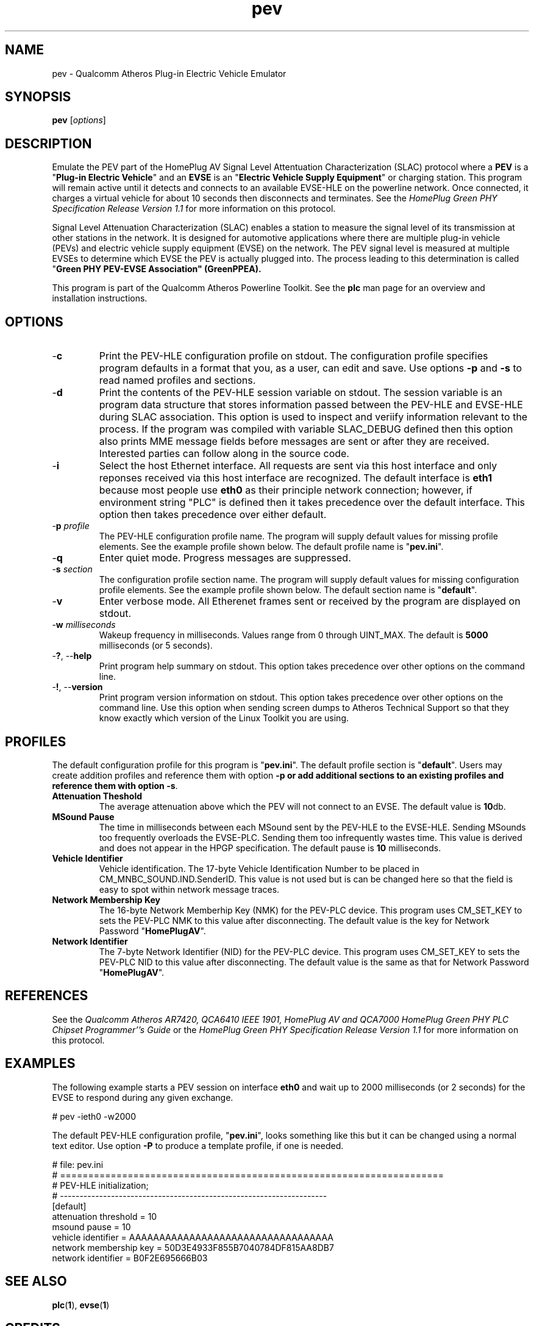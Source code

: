 .TH pev 1 "November 2013" "open-plc-utils-0.0.3" "Qualcomm Atheros Open Powerline Toolkit"

.SH NAME
pev - Qualcomm Atheros Plug-in Electric Vehicle Emulator

.SH SYNOPSIS
.BR pev
.RI [ options ] 

.SH DESCRIPTION
Emulate the PEV part of the HomePlug AV Signal Level Attentuation Characterization (SLAC) protocol where a \fBPEV\fR is a "\fBPlug-in Electric Vehicle\fR" and an \fBEVSE\fR is an "\fBElectric Vehicle Supply Equipment\fR" or charging station.
This program will remain active until it detects and connects to an available EVSE-HLE on the powerline network.
Once connected, it charges a virtual vehicle for about 10 seconds then disconnects and terminates.
See the \fIHomePlug Green PHY Specification Release Version 1.1\fR for more information on this protocol.

.PP
Signal Level Attenuation Characterization (SLAC) enables a station to measure the signal level of its transmission at other stations in the network.
It is designed for automotive applications where there are multiple plug-in vehicle (PEVs) and electric vehicle supply equipment (EVSE) on the network.
The PEV signal level is measured at multiple EVSEs to determine which EVSE the PEV is actually plugged into.
The process leading to this determination is called "\fBGreen PHY PEV-EVSE Association\fB" (GreenPPEA).

.PP
This program is part of the Qualcomm Atheros Powerline Toolkit.
See the \fBplc\fR man page for an overview and installation instructions.

.SH OPTIONS

.TP
.RB - c
Print the PEV-HLE configuration profile on stdout.
The configuration profile specifies program defaults in a format that you, as a user, can edit and save.
Use options \fB-p\fR and \fB-s\fR to read named profiles and sections.

.TP
.RB - d
Print the contents of the PEV-HLE session variable on stdout.
The session variable is an program data structure that stores information passed between the PEV-HLE and EVSE-HLE during SLAC association.
This option is used to inspect and veriify information relevant to the process.
If the program was compiled with variable SLAC_DEBUG defined then this option also prints MME message fields before messages are sent or after they are received.
Interested parties can follow along in the source code.

.TP
.RB - i
Select the host Ethernet interface.
All requests are sent via this host interface and only reponses received via this host interface are recognized.
The default interface is \fBeth1\fR because most people use \fBeth0\fR as their principle network connection; however, if environment string "PLC" is defined then it takes precedence over the default interface.
This option then takes precedence over either default.

.TP
-\fBp \fIprofile\fR
The PEV-HLE configuration profile name.
The program will supply default values for missing profile elements.
See the example profile shown below.
The default profile name is "\fBpev.ini\fR".

.TP
.RB - q
Enter quiet mode.
Progress messages are suppressed.

.TP
-\fBs \fIsection\fR
The configuration profile section name.
The program will supply default values for missing configuration profile elements.
See the example profile shown below.
The default section name is "\fBdefault\fR".

.TP
.RB - v 
Enter verbose mode.
All Etherenet frames sent or received by the program are displayed on stdout.

.TP
-\fBw \fImilliseconds\fR
Wakeup frequency in milliseconds.
Values range from 0 through UINT_MAX.
The default is \fB5000\fR milliseconds (or 5 seconds).

.TP
-\fB?\fR, --\fBhelp\fR
Print program help summary on stdout.
This option takes precedence over other options on the command line.

.TP
-\fB!\fR, --\fBversion\fR
Print program version information on stdout.
This option takes precedence over other options on the command line.
Use this option when sending screen dumps to Atheros Technical Support so that they know exactly which version of the Linux Toolkit you are using.

.SH PROFILES
The default configuration profile for this program is "\fBpev.ini\fR".
The default profile section is "\fBdefault\fR".
Users may create addition profiles and reference them with option \fB-p\fr or add additional sections to an existing profiles and reference them with option \fB-s\fR.

.TP
.B Attenuation Theshold
The average attenuation above which the PEV will not connect to an EVSE.
The default value is \fB10\fRdb.

.TP
.B MSound Pause
The time in milliseconds between each MSound sent by the PEV-HLE to the EVSE-HLE.
Sending MSounds too frequently overloads the EVSE-PLC.
Sending them too infrequently wastes time.
This value is derived and does not appear in the HPGP specification.
The default pause is \fB10\fR milliseconds.

.TP
.B Vehicle Identifier
Vehicle identification.
The 17-byte Vehicle Identification Number to be placed in CM_MNBC_SOUND.IND.SenderID.
This value is not used but is can be changed here so that the field is easy to spot within network message traces.

.TP
.B Network Membership Key
The 16-byte Network Memberhip Key (NMK) for the PEV-PLC device.
This program uses CM_SET_KEY to sets the PEV-PLC NMK to this value after disconnecting.
The default value is the key for Network Password "\fBHomePlugAV\fR".

.TP
.B Network Identifier
The 7-byte Network Identifier (NID) for the PEV-PLC device.
This program uses CM_SET_KEY to sets the PEV-PLC NID to this value after disconnecting.
The default value is the same as that for Network Password "\fBHomePlugAV\fR".

.SH REFERENCES
See the \fIQualcomm Atheros AR7420, QCA6410 IEEE 1901, HomePlug AV and QCA7000 HomePlug Green PHY PLC Chipset Programmer''s Guide\fR or the \fIHomePlug Green PHY Specification Release Version 1.1\fR for more information on this protocol.

.SH EXAMPLES
The following example starts a PEV session on interface \fBeth0\fR and wait up to 2000 milliseconds (or 2 seconds) for the EVSE to respond during any given exchange.

.PP
   # pev -ieth0 -w2000

.PP
The default PEV-HLE configuration profile, "\fBpev.ini\fR", looks something like this but it can be changed using a normal text editor.
Use option \fB-P\fR to produce a template profile, if one is needed.

.PP
   # file: pev.ini
   # ====================================================================
   # PEV-HLE initialization;
   # --------------------------------------------------------------------
   [default]
   attenuation threshold = 10
   msound pause = 10
   vehicle identifier = AAAAAAAAAAAAAAAAAAAAAAAAAAAAAAAAAA
   network membership key = 50D3E4933F855B7040784DF815AA8DB7
   network identifier = B0F2E695666B03

.SH SEE ALSO
.BR plc ( 1 ),
.BR evse ( 1 )

.SH CREDITS
 Charles Maier <cmaier@qca.qualcomm.com>

